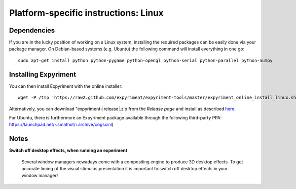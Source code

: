 .. _Linux:

Platform-specific instructions: Linux
=====================================

Dependencies
------------
If you are in the lucky position of working on a Linux system, installing the 
required packages can be easily done via your package manager. On Debian-based 
systems (e.g. Ubuntu) the following command will install everything in one go::

    sudo apt-get install python python-pygame python-opengl python-serial python-parallel python-numpy

Installing Expyriment
---------------------
You can then install Expyriment with the online installer::

    wget -P /tmp 'https://raw2.github.com/expyriment/expyriment-tools/master/expyriment_online_install_linux.sh' && sh /tmp/expyriment_online_install_linux.sh

Alternatively, you can download "expyriment-|release|.zip from the
`Release page` and install as described here_.

For Ubuntu, there is furthermore an Expyriment package available through the 
following third-party PPA: https://launchpad.net/~smathot/+archive/cogscinl)

Notes
-----
**Switch off desktop effects, when running an experiment**

    Several window managers nowadays come with a compositing engine to produce  
    3D desktop effects. To get accurate timing of the visual stimulus 
    presentation it is important to switch off desktop effects in your window 
    manager!

..  _here: http://docs.python.org/install/index.html#the-new-standard-distutils
.. _`Release page`: http://github.com/expyriment/expyriment/releases/latest
